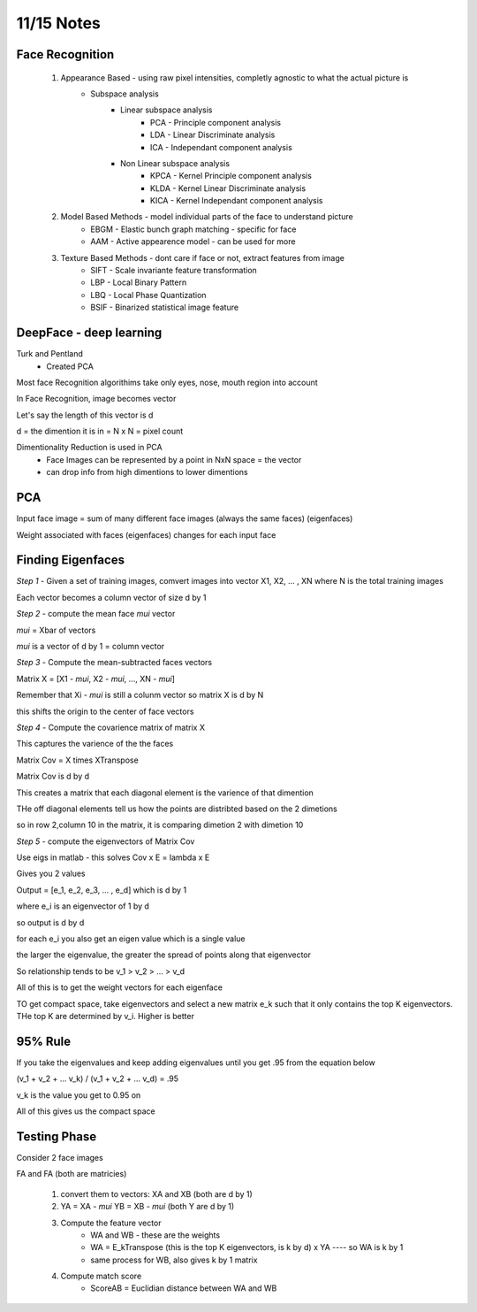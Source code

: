 11/15 Notes
===========

Face Recognition
----------------

 #. Appearance Based - using raw pixel intensities, completly agnostic to what the actual picture is
      * Subspace analysis
         * Linear subspace analysis
            * PCA - Principle component analysis
            * LDA - Linear Discriminate analysis
            * ICA - Independant component analysis 
         * Non Linear subspace analysis
            * KPCA - Kernel Principle component analysis
            * KLDA - Kernel Linear Discriminate analysis
            * KICA - Kernel Independant component analysis 

 #. Model Based Methods - model individual parts of the face to understand picture
      * EBGM - Elastic bunch graph matching - specific for face
      * AAM - Active appearence model - can be used for more

 #. Texture Based Methods - dont care if face or not, extract features from image
      * SIFT - Scale invariante feature transformation
      * LBP - Local Binary Pattern
      * LBQ - Local Phase Quantization
      * BSIF - Binarized statistical image feature

DeepFace - deep learning
------------------------

Turk and Pentland
 * Created PCA 


Most face Recognition algorithims take only eyes, nose, mouth region into account

In Face Recognition, image becomes vector

Let's say the length of this vector is d

d = the dimention it is in = N x N = pixel count

Dimentionality Reduction is used in PCA
 * Face Images can be represented by a point in NxN space = the vector
 * can drop info from high dimentions to lower dimentions
 
PCA
---

Input face image = sum of many different face images (always the same faces) (eigenfaces)

Weight associated with faces (eigenfaces) changes for each input face

Finding Eigenfaces
------------------

*Step 1* - Given a set of training images, comvert images into vector X1, X2, ... , XN where N is the total training images

Each vector becomes a column vector of size d by 1


*Step 2* - compute the mean face *mui* vector

*mui* = Xbar of vectors

*mui* is  a vector of d by 1 = column vector


*Step 3* - Compute the mean-subtracted faces vectors

Matrix X = [X1 - *mui*, X2 - *mui*, ..., XN - *mui*]

Remember that Xi - *mui* is still a colunm vector so matrix X is d by N

this shifts the origin to the center of face vectors


*Step 4* - Compute the covarience matrix of matrix X

This captures the varience of the the faces

Matrix Cov = X times XTranspose

Matrix Cov is d by d

This creates a matrix that each diagonal element is the varience of that dimention

THe off diagonal elements tell us how the points are distribted based on the 2 dimetions

so in row 2,column 10 in the matrix, it is comparing dimetion 2 with dimetion 10


*Step 5* - compute the eigenvectors of Matrix Cov

Use eigs in matlab - this solves Cov x E = lambda x E

Gives you 2 values

Output = [e_1, e_2, e_3, ... , e_d] which is d by 1

where e_i is an eigenvector of 1 by d

so output is d by d

for each e_i you also get an eigen value which is a single value

the larger the eigenvalue, the greater the spread of points along that eigenvector

So relationship tends to be v_1 > v_2 > ... > v_d


All of this is to get the weight vectors for each eigenface



TO get compact space, take eigenvectors and select a new matrix e_k such that
it only contains the top K eigenvectors. THe top K are determined by v_i. Higher is better

95% Rule
--------

If you take the eigenvalues and keep adding eigenvalues until you get .95 from the equation below

(v_1 + v_2 + ... v_k) / (v_1 + v_2 + ... v_d) = .95


v_k is the value you get to 0.95 on

All of this gives us the compact space

Testing Phase
-------------

Consider 2 face images

FA and FA (both are matricies)

 #. convert them to vectors: XA and XB (both are d by 1)
 #. YA = XA - *mui*    YB = XB - *mui* (both Y are d by 1)
 #. Compute the feature vector
      * WA and WB - these are the weights 
      * WA = E_kTranspose (this is the top K eigenvectors, is k by d) x YA  ---- so WA is k by 1
      * same process for WB, also gives k by 1 matrix
 #. Compute match score
      * ScoreAB = Euclidian distance between WA and WB














